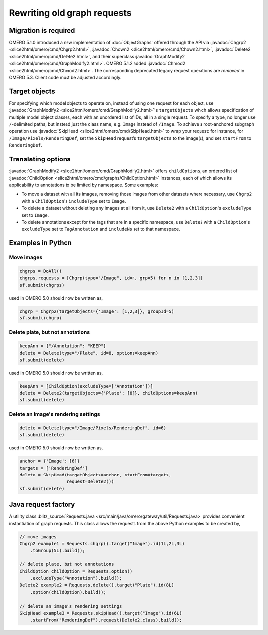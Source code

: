 Rewriting old graph requests
============================

Migration is required
---------------------

OMERO 5.1.0 introduced a new implementation of :doc:`ObjectGraphs`
offered through the API via :javadoc:`Chgrp2
<slice2html/omero/cmd/Chgrp2.html>`, :javadoc:`Chown2
<slice2html/omero/cmd/Chown2.html>`, :javadoc:`Delete2
<slice2html/omero/cmd/Delete2.html>`, and their superclass
:javadoc:`GraphModify2 <slice2html/omero/cmd/GraphModify2.html>`. OMERO
5.1.2 added :javadoc:`Chmod2 <slice2html/omero/cmd/Chmod2.html>`. The
corresponding deprecated legacy request operations are *removed* in
OMERO 5.3. Client code must be adjusted accordingly.


Target objects
--------------

For specifying which model objects to operate on, instead of using one
request for each object, use :javadoc:`GraphModify2
<slice2html/omero/cmd/GraphModify2.html>`'s ``targetObjects`` which
allows specification of multiple model object classes, each with an
unordered list of IDs, all in a single request. To specify a type, no
longer use ``/``-delimited paths, but instead just the class name, e.g.
``Image`` instead of ``/Image``. To achieve a root-anchored subgraph
operation use :javadoc:`SkipHead <slice2html/omero/cmd/SkipHead.html>`
to wrap your request: for instance, for ``/Image/Pixels/RenderingDef``,
set the ``SkipHead`` request's ``targetObjects`` to the image(s), and
set ``startFrom`` to ``RenderingDef``.


Translating options
-------------------

:javadoc:`GraphModify2 <slice2html/omero/cmd/GraphModify2.html>` offers
``childOptions``, an ordered list of :javadoc:`ChildOption
<slice2html/omero/cmd/graphs/ChildOption.html>` instances, each of which
allows its applicability to annotations to be limited by namespace. Some
examples:

- To move a dataset with all its images, removing those images from
  other datasets where necessary, use ``Chgrp2`` with a
  ``ChildOption``'s ``includeType`` set to ``Image``.

- To delete a dataset without deleting any images at all from it, use
  ``Delete2`` with a ``ChildOption``'s ``excludeType`` set to ``Image``.

- To delete annotations except for the tags that are in a specific
  namespace, use ``Delete2`` with a ``ChildOption``'s ``excludeType``
  set to ``TagAnnotation`` and ``includeNs`` set to that namespace.


Examples in Python
------------------

Move images
^^^^^^^^^^^

.. code-block:: python

  chgrps = DoAll()
  chgrps.requests = [Chgrp(type="/Image", id=n, grp=5) for n in [1,2,3]]
  sf.submit(chgrps)

used in OMERO 5.0 should now be written as,

.. code-block:: python

  chgrp = Chgrp2(targetObjects={'Image': [1,2,3]}, groupId=5)
  sf.submit(chgrp)


Delete plate, but not annotations
^^^^^^^^^^^^^^^^^^^^^^^^^^^^^^^^^

.. code-block:: python

  keepAnn = {"/Annotation": "KEEP"}
  delete = Delete(type="/Plate", id=8, options=keepAnn)
  sf.submit(delete)

used in OMERO 5.0 should now be written as,

.. code-block:: python

  keepAnn = [ChildOption(excludeType=['Annotation'])]
  delete = Delete2(targetObjects={'Plate': [8]}, childOptions=keepAnn)
  sf.submit(delete)


Delete an image's rendering settings
^^^^^^^^^^^^^^^^^^^^^^^^^^^^^^^^^^^^

.. code-block:: python

  delete = Delete(type="/Image/Pixels/RenderingDef", id=6)
  sf.submit(delete)

used in OMERO 5.0 should now be written as,

.. code-block:: python

  anchor = {'Image': [6]}
  targets = ['RenderingDef']
  delete = SkipHead(targetObjects=anchor, startFrom=targets,
                    request=Delete2())
  sf.submit(delete)


Java request factory
--------------------

A utility class :blitz_source:`Requests.java
<src/main/java/omero/gateway/util/Requests.java>`
provides convenient instantiation of graph requests. This class allows
the requests from the above Python examples to be created by,

.. code-block:: java

  // move images
  Chgrp2 example1 = Requests.chgrp().target("Image").id(1L,2L,3L)
      .toGroup(5L).build();

  // delete plate, but not annotations
  ChildOption childOption = Requests.option()
      .excludeType("Annotation").build();
  Delete2 example2 = Requests.delete().target("Plate").id(8L)
      .option(childOption).build();

  // delete an image's rendering settings
  SkipHead example3 = Requests.skipHead().target("Image").id(6L)
      .startFrom("RenderingDef").request(Delete2.class).build();
